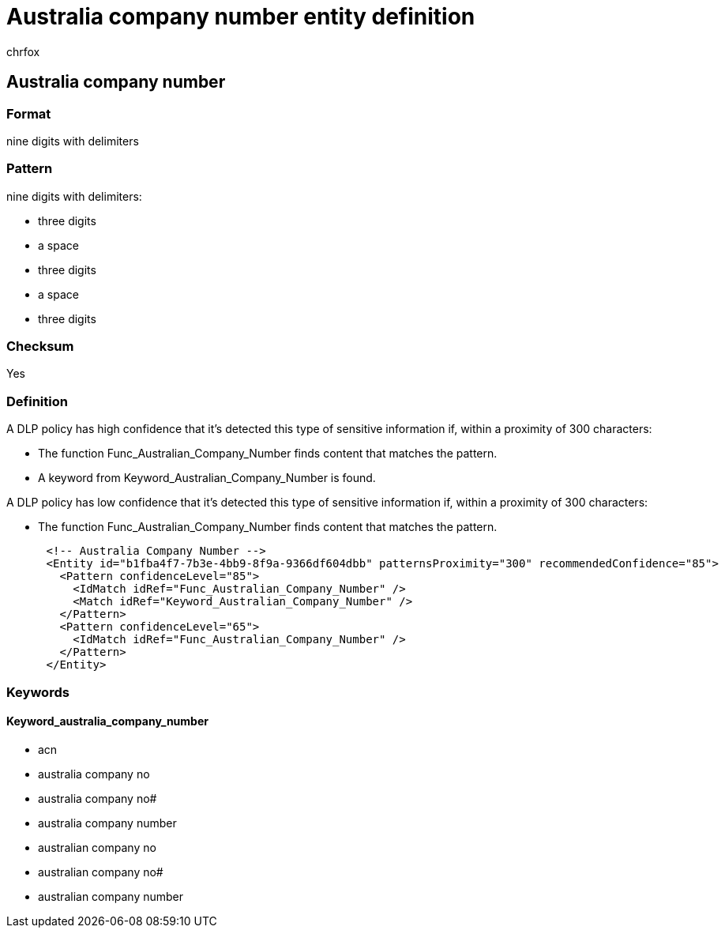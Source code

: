 = Australia company number entity definition
:audience: Admin
:author: chrfox
:description: Australia company number sensitive information type entity definition.
:f1.keywords: ["CSH"]
:f1_keywords: ["ms.o365.cc.UnifiedDLPRuleContainsSensitiveInformation"]
:feedback_system: None
:hideEdit: true
:manager: laurawi
:ms.author: chrfox
:ms.collection: ["M365-security-compliance"]
:ms.date:
:ms.localizationpriority: medium
:ms.service: O365-seccomp
:ms.topic: reference
:recommendations: false
:search.appverid: MET150

== Australia company number

=== Format

nine digits with delimiters

=== Pattern

nine digits with delimiters:

* three digits
* a space
* three digits
* a space
* three digits

=== Checksum

Yes

=== Definition

A DLP policy has high confidence that it's detected this type of sensitive information if, within a proximity of 300 characters:

* The function Func_Australian_Company_Number finds content that matches the pattern.
* A keyword from Keyword_Australian_Company_Number is found.

A DLP policy has low confidence that it's detected this type of sensitive information if, within a proximity of 300 characters:

* The function Func_Australian_Company_Number finds content that matches the pattern.

[,xml]
----
      <!-- Australia Company Number -->
      <Entity id="b1fba4f7-7b3e-4bb9-8f9a-9366df604dbb" patternsProximity="300" recommendedConfidence="85">
        <Pattern confidenceLevel="85">
          <IdMatch idRef="Func_Australian_Company_Number" />
          <Match idRef="Keyword_Australian_Company_Number" />
        </Pattern>
        <Pattern confidenceLevel="65">
          <IdMatch idRef="Func_Australian_Company_Number" />
        </Pattern>
      </Entity>
----

=== Keywords

==== Keyword_australia_company_number

* acn
* australia company no
* australia company no#
* australia company number
* australian company no
* australian company no#
* australian company number
